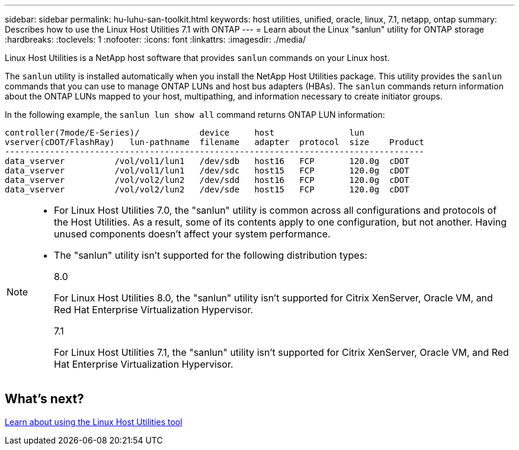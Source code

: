 ---
sidebar: sidebar
permalink: hu-luhu-san-toolkit.html
keywords: host utilities, unified, oracle, linux, 7.1, netapp, ontap
summary: Describes how to use the Linux Host Utilities 7.1 with ONTAP
---
= Learn about the Linux "sanlun" utility for ONTAP storage
:hardbreaks:
:toclevels: 1
:nofooter:
:icons: font
:linkattrs:
:imagesdir: ./media/

[.lead]

Linux Host Utilities is a NetApp host software that provides `sanlun` commands on your Linux host.

The `sanlun` utility is installed automatically when you install the NetApp Host Utilities package. This utility provides the `sanlun` commands that you can use to manage ONTAP LUNs and host bus adapters (HBAs). The `sanlun` commands return information about the ONTAP LUNs mapped to your host, multipathing, and information necessary to create initiator groups.

In the following example, the `sanlun lun show all` command returns ONTAP LUN information:

----
controller(7mode/E-Series)/            device     host               lun
vserver(cDOT/FlashRay)   lun-pathname  filename   adapter  protocol  size    Product
------------------------------------------------------------------------------------
data_vserver          /vol/vol1/lun1   /dev/sdb   host16   FCP       120.0g  cDOT
data_vserver          /vol/vol1/lun1   /dev/sdc   host15   FCP       120.0g  cDOT
data_vserver          /vol/vol2/lun2   /dev/sdd   host16   FCP       120.0g  cDOT
data_vserver          /vol/vol2/lun2   /dev/sde   host15   FCP       120.0g  cDOT
----


[NOTE] 
=====
* For Linux Host Utilities 7.0, the "sanlun" utility is common across all configurations and protocols of the Host Utilities. As a result, some of its contents apply to one configuration, but not another. Having unused components doesn't affect your system performance. 

* The "sanlun" utility isn't supported for the following distribution types:
+
[role="tabbed-block"]
====
.8.0
--
For Linux Host Utilities 8.0, the "sanlun" utility isn't supported for Citrix XenServer, Oracle VM, and Red Hat Enterprise Virtualization Hypervisor.
--

.7.1
--
For Linux Host Utilities 7.1, the "sanlun" utility isn't supported for Citrix XenServer, Oracle VM, and Red Hat Enterprise Virtualization Hypervisor.
--
====
=====

== What's next?

link:hu_luhu_71_cmd.html[Learn about using the Linux Host Utilities tool]